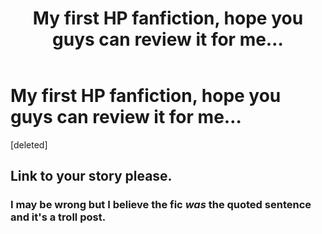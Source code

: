 #+TITLE: My first HP fanfiction, hope you guys can review it for me...

* My first HP fanfiction, hope you guys can review it for me...
:PROPERTIES:
:Score: 0
:DateUnix: 1527841665.0
:DateShort: 2018-Jun-01
:END:
[deleted]


** Link to your story please.
:PROPERTIES:
:Author: MikeMystery13
:Score: 2
:DateUnix: 1527844632.0
:DateShort: 2018-Jun-01
:END:

*** I may be wrong but I believe the fic /was/ the quoted sentence and it's a troll post.
:PROPERTIES:
:Author: Achille-Talon
:Score: 2
:DateUnix: 1527847409.0
:DateShort: 2018-Jun-01
:END:
